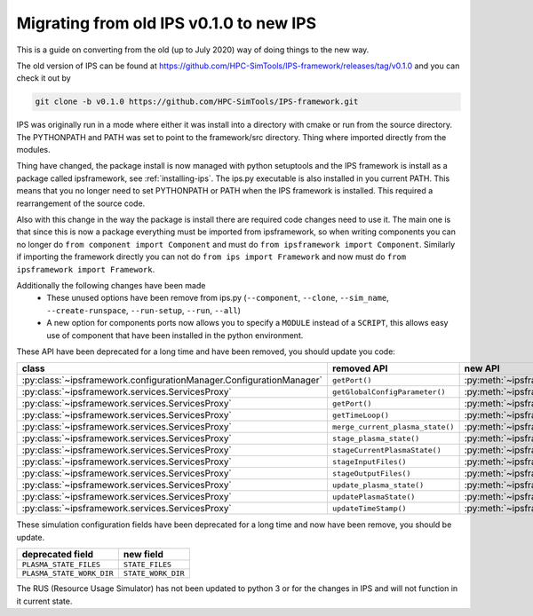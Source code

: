 ========================================
Migrating from old IPS v0.1.0 to new IPS
========================================

This is a guide on converting from the old (up to July 2020) way of
doing things to the new way.

The old version of IPS can be found at
https://github.com/HPC-SimTools/IPS-framework/releases/tag/v0.1.0 and
you can check it out by

.. code-block:: bash

  git clone -b v0.1.0 https://github.com/HPC-SimTools/IPS-framework.git

IPS was originally run in a mode where either it was install into a
directory with cmake or run from the source directory. The PYTHONPATH
and PATH was set to point to the framework/src directory. Thing where
imported directly from the modules.

Thing have changed, the package install is now managed with python
setuptools and the IPS framework is install as a package called
ipsframework, see :ref:`installing-ips`. The ips.py executable is also
installed in you current PATH. This means that you no longer need to
set PYTHONPATH or PATH when the IPS framework is installed. This
required a rearrangement of the source code.

Also with this change in the way the package is install there are
required code changes need to use it. The main one is that since this
is now a package everything must be imported from ipsframework, so
when writing components you can no longer do ``from component import
Component`` and must do ``from ipsframework import
Component``. Similarly if importing the framework directly you can not
do ``from ips import Framework`` and now must do ``from
ipsframework import Framework``.

Additionally the following changes have been made
 - These unused options have been remove from ips.py (``--component``,
   ``--clone``, ``--sim_name``, ``--create-runspace``,
   ``--run-setup``, ``--run``, ``--all``)
 - A new option for components ports now allows you to specify a
   ``MODULE`` instead of a ``SCRIPT``, this allows easy use of
   component that have been installed in the python environment.

These API have been deprecated for a long time and have been removed, you should update you code:

+--------------------------------------------------------------------+----------------------------------+-----------------------------------------------------------------------------+
| class                                                              | removed API                      | new API                                                                     |
+====================================================================+==================================+=============================================================================+
|:py:class:`~ipsframework.configurationManager.ConfigurationManager` | ``getPort()``                    | :py:meth:`~ipsframework.configurationManager.ConfigurationManager.get_port` |
+--------------------------------------------------------------------+----------------------------------+-----------------------------------------------------------------------------+
|:py:class:`~ipsframework.services.ServicesProxy`                    | ``getGlobalConfigParameter()``   | :py:meth:`~ipsframework.services.ServicesProxy.get_config_param`            |
+--------------------------------------------------------------------+----------------------------------+-----------------------------------------------------------------------------+
|:py:class:`~ipsframework.services.ServicesProxy`                    | ``getPort()``                    | :py:meth:`~ipsframework.services.ServicesProxy.get_port`                    |
+--------------------------------------------------------------------+----------------------------------+-----------------------------------------------------------------------------+
|:py:class:`~ipsframework.services.ServicesProxy`                    | ``getTimeLoop()``                | :py:meth:`~ipsframework.services.ServicesProxy.get_time_loop`               |
+--------------------------------------------------------------------+----------------------------------+-----------------------------------------------------------------------------+
|:py:class:`~ipsframework.services.ServicesProxy`                    | ``merge_current_plasma_state()`` | :py:meth:`~ipsframework.services.ServicesProxy.merge_current_state`         |
+--------------------------------------------------------------------+----------------------------------+-----------------------------------------------------------------------------+
|:py:class:`~ipsframework.services.ServicesProxy`                    | ``stage_plasma_state()``         | :py:meth:`~ipsframework.services.ServicesProxy.stage_state`                 |
+--------------------------------------------------------------------+----------------------------------+-----------------------------------------------------------------------------+
|:py:class:`~ipsframework.services.ServicesProxy`                    | ``stageCurrentPlasmaState()``    | :py:meth:`~ipsframework.services.ServicesProxy.stage_state`                 |
+--------------------------------------------------------------------+----------------------------------+-----------------------------------------------------------------------------+
|:py:class:`~ipsframework.services.ServicesProxy`                    | ``stageInputFiles()``            | :py:meth:`~ipsframework.services.ServicesProxy.stage_input_files`           |
+--------------------------------------------------------------------+----------------------------------+-----------------------------------------------------------------------------+
|:py:class:`~ipsframework.services.ServicesProxy`                    | ``stageOutputFiles()``           | :py:meth:`~ipsframework.services.ServicesProxy.stage_output_files`          |
+--------------------------------------------------------------------+----------------------------------+-----------------------------------------------------------------------------+
|:py:class:`~ipsframework.services.ServicesProxy`                    | ``update_plasma_state()``        | :py:meth:`~ipsframework.services.ServicesProxy.update_state`                |
+--------------------------------------------------------------------+----------------------------------+-----------------------------------------------------------------------------+
|:py:class:`~ipsframework.services.ServicesProxy`                    | ``updatePlasmaState()``          | :py:meth:`~ipsframework.services.ServicesProxy.update_state`                |
+--------------------------------------------------------------------+----------------------------------+-----------------------------------------------------------------------------+
|:py:class:`~ipsframework.services.ServicesProxy`                    | ``updateTimeStamp()``            | :py:meth:`~ipsframework.services.ServicesProxy.update_time_stamp`           |
+--------------------------------------------------------------------+----------------------------------+-----------------------------------------------------------------------------+

These simulation configuration fields have been deprecated for a long time and now have been remove, you should be update.

+---------------------------+--------------------+
| deprecated field          | new field          |
+===========================+====================+
| ``PLASMA_STATE_FILES``    | ``STATE_FILES``    |
+---------------------------+--------------------+
| ``PLASMA_STATE_WORK_DIR`` | ``STATE_WORK_DIR`` |
+---------------------------+--------------------+

The RUS (Resource Usage Simulator) has not been updated to python 3 or
for the changes in IPS and will not function in it current state.
